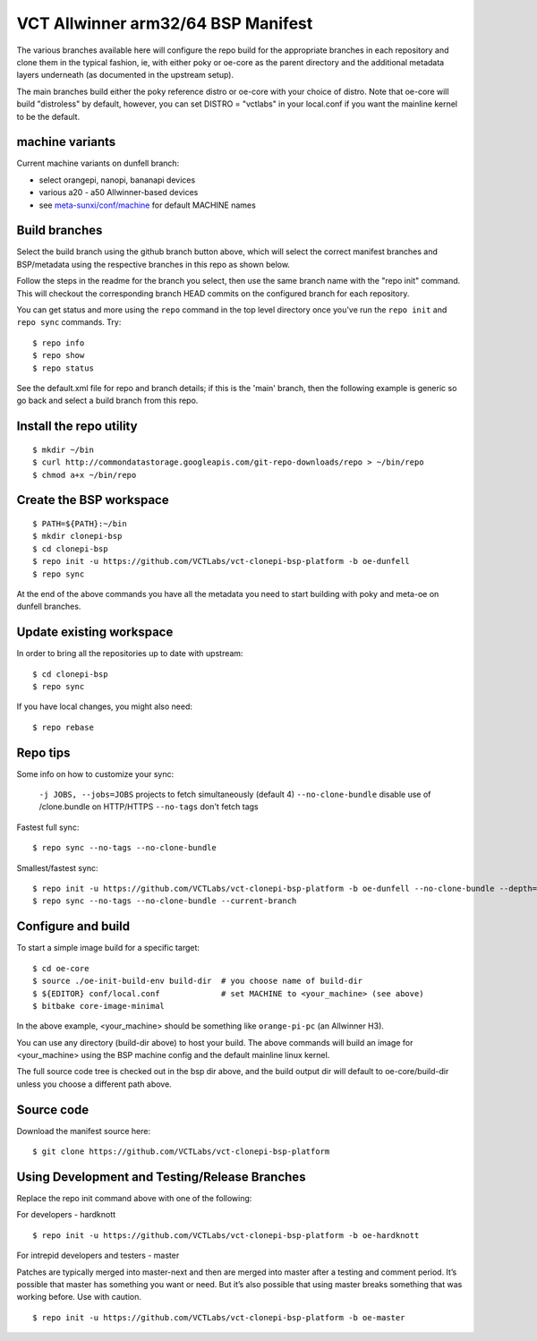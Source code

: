 =====================================
 VCT Allwinner arm32/64 BSP Manifest
=====================================

The various branches available here will configure the repo build
for the appropriate branches in each repository and clone them in the typical fashion,
ie, with either poky or oe-core as the parent directory and the additional metadata
layers underneath (as documented in the upstream setup).

The main branches build either the poky reference distro or oe-core with your choice
of distro.  Note that oe-core will build "distroless" by default, however, you can set
DISTRO = "vctlabs" in your local.conf if you want the mainline kernel to be the default.

machine variants
----------------

Current machine variants on dunfell branch:

* select orangepi, nanopi, bananapi devices
* various a20 - a50 Allwinner-based devices
* see `meta-sunxi/conf/machine`_ for default MACHINE names

.. _meta-sunxi/conf/machine: https://github.com/linux-sunxi/meta-sunxi/tree/master/conf/machine


Build branches
--------------

Select the build branch using the github branch button above, which will select the
correct manifest branches and BSP/metadata using the respective branches in this
repo as shown below.

Follow the steps in the readme for the branch you select, then use the same branch
name with the "repo init" command.  This will checkout the
corresponding branch HEAD commits on the configured branch for each repository.

You can get status and more using the ``repo`` command in the top level directory
once you've run the ``repo init`` and ``repo sync`` commands.  Try::

  $ repo info
  $ repo show
  $ repo status

See the default.xml file for repo and branch details; if this is the 'main'
branch, then the following example is generic so go back and select a build
branch from this repo.

Install the repo utility
------------------------

::

  $ mkdir ~/bin
  $ curl http://commondatastorage.googleapis.com/git-repo-downloads/repo > ~/bin/repo
  $ chmod a+x ~/bin/repo

Create the BSP workspace
------------------------

::

  $ PATH=${PATH}:~/bin
  $ mkdir clonepi-bsp
  $ cd clonepi-bsp
  $ repo init -u https://github.com/VCTLabs/vct-clonepi-bsp-platform -b oe-dunfell
  $ repo sync

At the end of the above commands you have all the metadata you need to start
building with poky and meta-oe on dunfell branches.

Update existing workspace
-------------------------

In order to bring all the repositories up to date with upstream::

  $ cd clonepi-bsp
  $ repo sync

If you have local changes, you might also need::

  $ repo rebase

Repo tips
---------

Some info on how to customize your sync:

  ``-j JOBS, --jobs=JOBS``  projects to fetch simultaneously (default 4)
  ``--no-clone-bundle``     disable use of /clone.bundle on HTTP/HTTPS
  ``--no-tags``             don't fetch tags

Fastest full sync::

  $ repo sync --no-tags --no-clone-bundle

Smallest/fastest sync::

  $ repo init -u https://github.com/VCTLabs/vct-clonepi-bsp-platform -b oe-dunfell --no-clone-bundle --depth=1
  $ repo sync --no-tags --no-clone-bundle --current-branch

Configure and build
-------------------

To start a simple image build for a specific target::

  $ cd oe-core
  $ source ./oe-init-build-env build-dir  # you choose name of build-dir
  $ ${EDITOR} conf/local.conf             # set MACHINE to <your_machine> (see above)
  $ bitbake core-image-minimal

In the above example, <your_machine> should be something like ``orange-pi-pc`` (an 
Allwinner H3).

You can use any directory (build-dir above) to host your build. The above
commands will build an image for <your_machine> using the BSP
machine config and the default mainline linux kernel.

The full source code tree is checked out in the bsp dir above, and the build
output dir will default to oe-core/build-dir unless you choose a different
path above.

Source code
-----------

Download the manifest source here::

  $ git clone https://github.com/VCTLabs/vct-clonepi-bsp-platform

Using Development and Testing/Release Branches
----------------------------------------------

Replace the repo init command above with one of the following:

For developers - hardknott

::

  $ repo init -u https://github.com/VCTLabs/vct-clonepi-bsp-platform -b oe-hardknott

For intrepid developers and testers - master

Patches are typically merged into master-next and then are merged into master
after a testing and comment period. It’s possible that master has
something you want or need.  But it’s also possible that using master
breaks something that was working before.  Use with caution.

::

  $ repo init -u https://github.com/VCTLabs/vct-clonepi-bsp-platform -b oe-master


